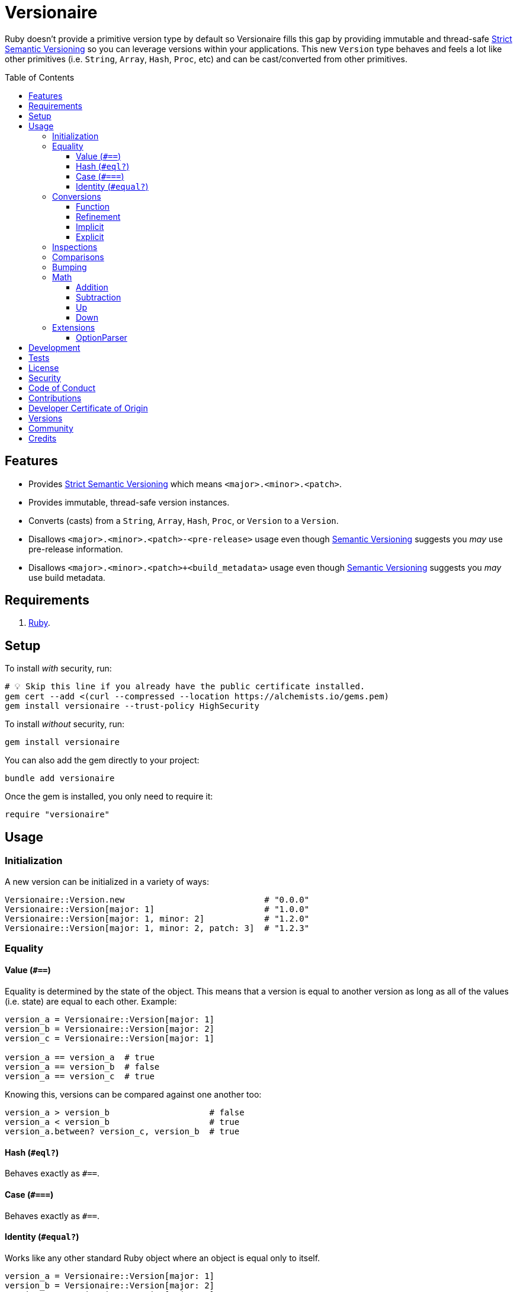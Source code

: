 :toc: macro
:toclevels: 5
:figure-caption!:

:option_parser_link: link:https://alchemists.io/articles/ruby_option_parser[OptionParser]
:semver_link: link:https://semver.org[Semantic Versioning]
:strict_semver_link: link:https://alchemists.io/articles/strict_semantic_versioning[Strict Semantic Versioning]

= Versionaire

Ruby doesn't provide a primitive version type by default so Versionaire fills this gap by providing immutable and thread-safe {strict_semver_link} so you can leverage versions within your applications. This new `Version` type behaves and feels a lot like other primitives (i.e. `String`, `Array`, `Hash`, `Proc`, etc) and can be cast/converted from other primitives.

toc::[]

== Features

* Provides {strict_semver_link} which means `<major>.<minor>.<patch>`.
* Provides immutable, thread-safe version instances.
* Converts (casts) from a `String`, `Array`, `Hash`, `Proc`, or `Version` to a `Version`.
* Disallows `<major>.<minor>.<patch>-<pre-release>` usage even though {semver_link} suggests you _may_ use pre-release information.
* Disallows `<major>.<minor>.<patch>+<build_metadata>` usage even though {semver_link} suggests you _may_ use build metadata.

== Requirements

. https://www.ruby-lang.org[Ruby].

== Setup

To install _with_ security, run:

[source,bash]
----
# 💡 Skip this line if you already have the public certificate installed.
gem cert --add <(curl --compressed --location https://alchemists.io/gems.pem)
gem install versionaire --trust-policy HighSecurity
----

To install _without_ security, run:

[source,bash]
----
gem install versionaire
----

You can also add the gem directly to your project:

[source,bash]
----
bundle add versionaire
----

Once the gem is installed, you only need to require it:

[source,ruby]
----
require "versionaire"
----

== Usage

=== Initialization

A new version can be initialized in a variety of ways:

[source,ruby]
----
Versionaire::Version.new                            # "0.0.0"
Versionaire::Version[major: 1]                      # "1.0.0"
Versionaire::Version[major: 1, minor: 2]            # "1.2.0"
Versionaire::Version[major: 1, minor: 2, patch: 3]  # "1.2.3"
----

=== Equality

==== Value (`+#==+`)

Equality is determined by the state of the object. This means that a version is equal to another version as long as all of the values (i.e. state) are equal to each other. Example:

[source,ruby]
----
version_a = Versionaire::Version[major: 1]
version_b = Versionaire::Version[major: 2]
version_c = Versionaire::Version[major: 1]

version_a == version_a  # true
version_a == version_b  # false
version_a == version_c  # true
----

Knowing this, versions can be compared against one another too:

[source,ruby]
----
version_a > version_b                    # false
version_a < version_b                    # true
version_a.between? version_c, version_b  # true
----

==== Hash (`#eql?`)

Behaves exactly as `#==`.

==== Case (`#===`)

Behaves exactly as `#==`.

==== Identity (`#equal?`)

Works like any other standard Ruby object where an object is equal only to itself.

[source,ruby]
----
version_a = Versionaire::Version[major: 1]
version_b = Versionaire::Version[major: 2]
version_c = Versionaire::Version[major: 1]

version_a.equal? version_a  # true
version_a.equal? version_b  # false
version_a.equal? version_c  # false
----

=== Conversions

==== Function

Use the `Versionaire::Version` function to explicitly cast to a version:

[source,ruby]
----
version = Versionaire::Version[major: 1]

Versionaire::Version "1.0.0"
Versionaire::Version [1, 0, 0]
Versionaire::Version major: 1, minor: 0, patch: 0
Versionaire::Version version
----

Each of these conversions will result in a version object that represents "`1.0.0`".

When attempting to convert an unsupported type, a `Versionaire::Error` exception will be thrown.

==== Refinement

Building upon the above examples, a more elegant solution is to use a link:https://alchemists.io/articles/ruby_refinements[refinement]:

[source,ruby]
----
using Versionaire::Cast

version = Versionaire::Version[major: 1]

Version "1.0.0"
Version [1, 0, 0]
Version major: 1, minor: 0, patch: 0
Version version
----

By adding `using Versionaire::Cast` to your implementation, this allows Versionaire to refine
`Kernel` so you have a top-level `Version` conversion function much like Kernel's native support for
`Integer`, `String`, `Array`, `Hash`, etc. The benefit to this approach is to reduce the amount of
typing so you don't pollute your entire object space, like a monkey patch, while providing an idiomatic approach to casting like any other primitive.

==== Implicit

Implicit conversion to a `String` is supported:

[source,ruby]
----
"1.0.0".match Versionaire::Version[major: 1]  # <MatchData "1.0.0">
----

==== Explicit

Explicit conversion to a `String`, `Array`, `Hash`, or `Proc` is supported:

[source,ruby]
----
version = Versionaire::Version.new

version.to_s     # "0.0.0"
version.to_a     # [0, 0, 0]
version.to_h     # {major: 0, minor: 0, patch: 0}
version.to_proc  # #<Proc:0x000000010b015b88 (lambda)>
----

To elaborate on procs, this means the following is possible where you might want to collect all minor verions values or make use of version information in other useful ways:

[source,ruby]
----
using Versionaire::Cast

version = Version "1.2.3"

version.to_proc.call :major               # 1
[version, version, version].map(&:minor)  # [2, 2, 2]
----

=== Inspections

You can inspect a version which is the equivalent of an escaped string representation. Example:

[source,ruby]
----
using Versionaire::Cast

Version("1.2.3").inspect  # "\"1.2.3\""
----

=== Comparisons

All versions are comparable which means any of the operators from the `+Comparable+` module will
work. Example:

[source,ruby]
----
version_1 = Versionaire::Version "1.0.0"
version_2 = Versionaire::Version "2.0.0"

version_1 < version_2                    # true
version_1 <= version_2                   # true
version_1 == version_2                   # false (see Equality section above for details)
version_1 > version_2                    # false
version_1 >= version_2                   # false
version_1.between? version_1, version_2  # true
version_1.clamp version_1, version_2     # version_1 (added in Ruby 2.4.0)
----

=== Bumping

Versions can be bumped to next logical version with respect current version. Example:

[source,ruby]
----
version = Versionaire::Version.new  # #<struct Versionaire::Version major=0, minor=0, patch=0>
version.bump :major                 # #<struct Versionaire::Version major=1, minor=0, patch=0>
version.bump :minor                 # #<struct Versionaire::Version major=0, minor=1, patch=0>
version.bump :patch                 # #<struct Versionaire::Version major=0, minor=0, patch=1>

Versionaire::Version[major: 1, minor: 2, patch: 3].bump :major
#<struct Versionaire::Version major=2, minor=0, patch=0>

Versionaire::Version[major: 1, minor: 2, patch: 3].bump :minor
#<struct Versionaire::Version major=1, minor=3, patch=0>

Versionaire::Version[major: 1, minor: 2, patch: 3].bump :patch
#<struct Versionaire::Version major=1, minor=2, patch=4>
----

You'll notice, when bumping the major or minor versions, lower precision gets zeroed out in order to provide the next logical version.

=== Math

Versions can be added, subtracted, sequentially increased, or sequentially decreased from each
other.

==== Addition

Versions can be added together to produce a resulting version sum.

[source,ruby]
----
version_1 = Versionaire::Version[major: 1, minor: 2, patch: 3]
version_2 = Versionaire::Version[major: 2, minor: 5, patch: 7]
version_1 + version_2  # "3.7.10"
----

==== Subtraction

Versions can be substracted from each other as long as there isn't a negative result.

[source,ruby]
----
version_1 = Versionaire::Version[major: 1, minor: 2, patch: 3]
version_2 = Versionaire::Version[major: 1, minor: 1, patch: 1]
version_1 - version_2  # "0.1.2"

version_1 = Versionaire::Version[major: 1]
version_2 = Versionaire::Version[major: 5]
version_1 - version_2  # Versionaire::Error
----

==== Up

Versions can be sequentially increased or given a specific version to jump to.

[source,ruby]
----
version = Versionaire::Version[major: 1, minor: 1, patch: 1]
version.up :major     # => "2.1.1"
version.up :major, 3  # => "4.1.1"
version.up :minor     # => "1.2.1"
version.up :minor, 3  # => "1.4.1"
version.up :patch     # => "1.1.2"
version.up :patch, 3  # => "1.1.4"
----

==== Down

Versions can be sequentially decreased or given a specific version to jump to as long as the result
is not negative.

[source,ruby]
----
version = Versionaire::Version[major: 5, minor: 5, patch: 5]
version.down :major     # => "4.5.5"
version.down :major, 3  # => "2.5.5"
version.down :minor     # => "5.4.5"
version.down :minor, 3  # => "5.2.5"
version.down :patch     # => "5.5.4"
version.down :patch, 3  # => "5.5.2"
version.down :major, 6  # => Versionaire::Error
----

=== Extensions

This project supports libraries which might desire native `Version` types. Each extension _must be
explicitly required_ in order to be used since they are _optional_ by default. See below for
details.

==== OptionParser

{option_parser_link} is one of Ruby's link:https://stdgems.org[default gems] which can accept additional types not native to Ruby by default. To extend `OptionParser` with the `Version` type, all you need to do is add these two lines to your implementation:

. `require "versionaire/extensions/option_parser"`: This will load dependencies and register the `Version` type with `OptionParser`.
. `act.on "--tag VERSION", Versionaire::Version`: Specifying `Versionaire::Version` as the second argument will ensure `OptionParser` properly casts command line input as a `Version` type.

Here's an example implementation that demonstrates full usage:

[source,ruby]
----
require "versionaire/extensions/option_parser"

options = {}

parser = OptionParser.new do |act|
  act.on "--tag VERSION", Versionaire::Version, "Casts to version." do |value|
    options[:version] = value
  end
end

parser.parse %w[--tag 1.2.3]
puts options
----

The above will ensure `--tag 1.2.3` is parsed as `{version: #<struct Versionaire::Version major = 1,
minor = 2, patch = 3>}` within your `options` variable. Should `OptionParser` parse an invalid version, you'll get a `OptionParser::InvalidArgument` instead.

== Development

To contribute, run:

[source,bash]
----
git clone https://github.com/bkuhlmann/versionaire
cd versionaire
bin/setup
----

You can also use the IRB console for direct access to all objects:

[source,bash]
----
bin/console
----

== Tests

To test, run:

[source,bash]
----
bin/rake
----

== link:https://alchemists.io/policies/license[License]

== link:https://alchemists.io/policies/security[Security]

== link:https://alchemists.io/policies/code_of_conduct[Code of Conduct]

== link:https://alchemists.io/policies/contributions[Contributions]

== link:https://alchemists.io/policies/developer_certificate_of_origin[Developer Certificate of Origin]

== link:https://alchemists.io/projects/versionaire/versions[Versions]

== link:https://alchemists.io/community[Community]

== Credits

* Built with link:https://alchemists.io/projects/gemsmith[Gemsmith].
* Engineered by link:https://alchemists.io/team/brooke_kuhlmann[Brooke Kuhlmann].

